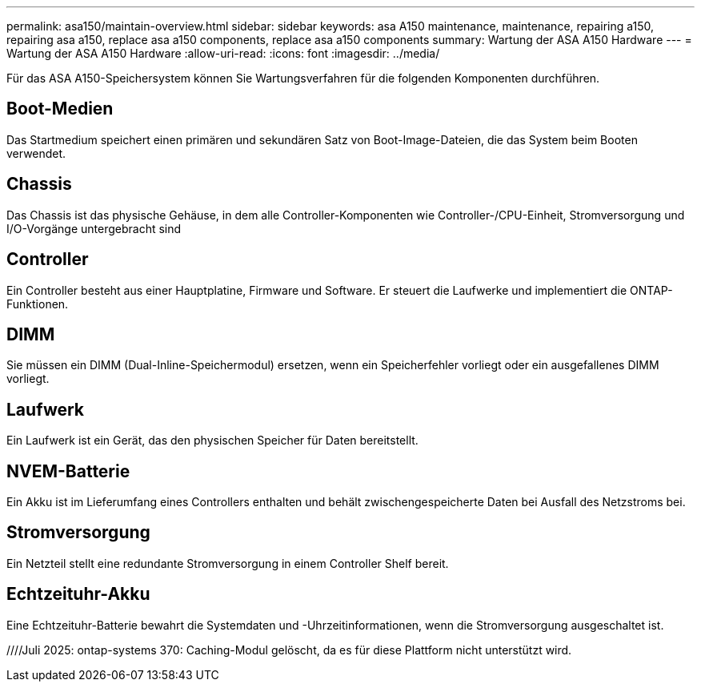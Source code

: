---
permalink: asa150/maintain-overview.html 
sidebar: sidebar 
keywords: asa A150 maintenance, maintenance, repairing a150, repairing asa a150, replace asa a150 components, replace asa a150 components 
summary: Wartung der ASA A150 Hardware 
---
= Wartung der ASA A150 Hardware
:allow-uri-read: 
:icons: font
:imagesdir: ../media/


[role="lead"]
Für das ASA A150-Speichersystem können Sie Wartungsverfahren für die folgenden Komponenten durchführen.



== Boot-Medien

Das Startmedium speichert einen primären und sekundären Satz von Boot-Image-Dateien, die das System beim Booten verwendet.



== Chassis

Das Chassis ist das physische Gehäuse, in dem alle Controller-Komponenten wie Controller-/CPU-Einheit, Stromversorgung und I/O-Vorgänge untergebracht sind



== Controller

Ein Controller besteht aus einer Hauptplatine, Firmware und Software. Er steuert die Laufwerke und implementiert die ONTAP-Funktionen.



== DIMM

Sie müssen ein DIMM (Dual-Inline-Speichermodul) ersetzen, wenn ein Speicherfehler vorliegt oder ein ausgefallenes DIMM vorliegt.



== Laufwerk

Ein Laufwerk ist ein Gerät, das den physischen Speicher für Daten bereitstellt.



== NVEM-Batterie

Ein Akku ist im Lieferumfang eines Controllers enthalten und behält zwischengespeicherte Daten bei Ausfall des Netzstroms bei.



== Stromversorgung

Ein Netzteil stellt eine redundante Stromversorgung in einem Controller Shelf bereit.



== Echtzeituhr-Akku

Eine Echtzeituhr-Batterie bewahrt die Systemdaten und -Uhrzeitinformationen, wenn die Stromversorgung ausgeschaltet ist.

////Juli 2025: ontap-systems 370: Caching-Modul gelöscht, da es für diese Plattform nicht unterstützt wird.
